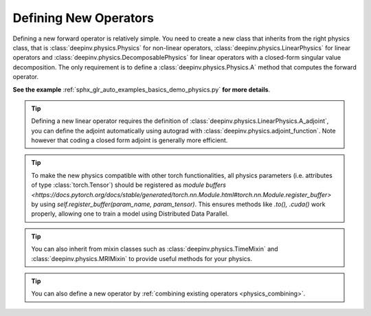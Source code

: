 .. _physics_defining:

Defining New Operators
----------------------

Defining a new forward operator is relatively simple. You need to create a new class that inherits from the right
physics class, that is :class:`deepinv.physics.Physics` for non-linear operators,
:class:`deepinv.physics.LinearPhysics` for linear operators and :class:`deepinv.physics.DecomposablePhysics`
for linear operators with a closed-form singular value decomposition. The only requirement is to define
a :class:`deepinv.physics.Physics.A` method that computes the forward operator.

**See the example** :ref:`sphx_glr_auto_examples_basics_demo_physics.py` **for more details**.
 

.. tip::

    Defining a new linear operator requires the definition of :class:`deepinv.physics.LinearPhysics.A_adjoint`,
    you can define the adjoint automatically using autograd with :class:`deepinv.physics.adjoint_function`.
    Note however that coding a closed form adjoint is generally more efficient.

.. tip::

    To make the new physics compatible with other torch functionalities, all physics parameters (i.e. attributes of type :class:`torch.Tensor`) should be registered as `module buffers <https://docs.pytorch.org/docs/stable/generated/torch.nn.Module.html#torch.nn.Module.register_buffer>` by using `self.register_buffer(param_name, param_tensor)`. This ensures methods like `.to(), .cuda()` work properly, allowing one to train a model using Distributed Data Parallel. 

.. tip::

    You can also inherit from mixin classes such as :class:`deepinv.physics.TimeMixin` and :class:`deepinv.physics.MRIMixin` to provide useful methods for your physics.

.. tip::

    You can also define a new operator by :ref:`combining existing operators <physics_combining>`.